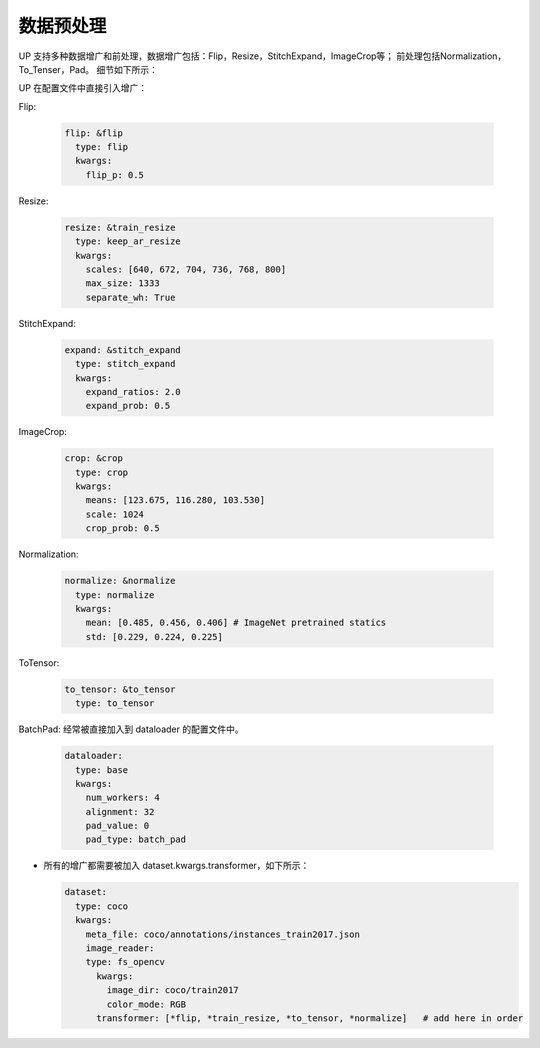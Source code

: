 数据预处理
==========

UP 支持多种数据增广和前处理，数据增广包括：Flip，Resize，StitchExpand，ImageCrop等；
前处理包括Normalization，To_Tenser，Pad。
细节如下所示：

UP 在配置文件中直接引入增广：

Flip:

  .. code-block:: yaml

    flip: &flip   
      type: flip
      kwargs:
        flip_p: 0.5

Resize:

  .. code-block:: yaml
    
    resize: &train_resize
      type: keep_ar_resize
      kwargs:
        scales: [640, 672, 704, 736, 768, 800]
        max_size: 1333
        separate_wh: True

StitchExpand:

  .. code-block:: yaml

    expand: &stitch_expand
      type: stitch_expand
      kwargs:
        expand_ratios: 2.0
        expand_prob: 0.5

ImageCrop:

  .. code-block:: yaml

    crop: &crop
      type: crop
      kwargs:
        means: [123.675, 116.280, 103.530]
        scale: 1024
        crop_prob: 0.5

Normalization:

  .. code-block:: yaml

    normalize: &normalize
      type: normalize
      kwargs:
        mean: [0.485, 0.456, 0.406] # ImageNet pretrained statics
        std: [0.229, 0.224, 0.225]

ToTensor:

  .. code-block:: yaml
    
    to_tensor: &to_tensor
      type: to_tensor

BatchPad: 经常被直接加入到 dataloader 的配置文件中。

  .. code-block:: yaml
    
    dataloader:
      type: base
      kwargs:
        num_workers: 4
        alignment: 32
        pad_value: 0
        pad_type: batch_pad

* 所有的增广都需要被加入 dataset.kwargs.transformer，如下所示：

  .. code-block:: yaml
    
    dataset:
      type: coco
      kwargs:
        meta_file: coco/annotations/instances_train2017.json
        image_reader:
        type: fs_opencv
          kwargs:
            image_dir: coco/train2017
            color_mode: RGB
          transformer: [*flip, *train_resize, *to_tensor, *normalize]   # add here in order
